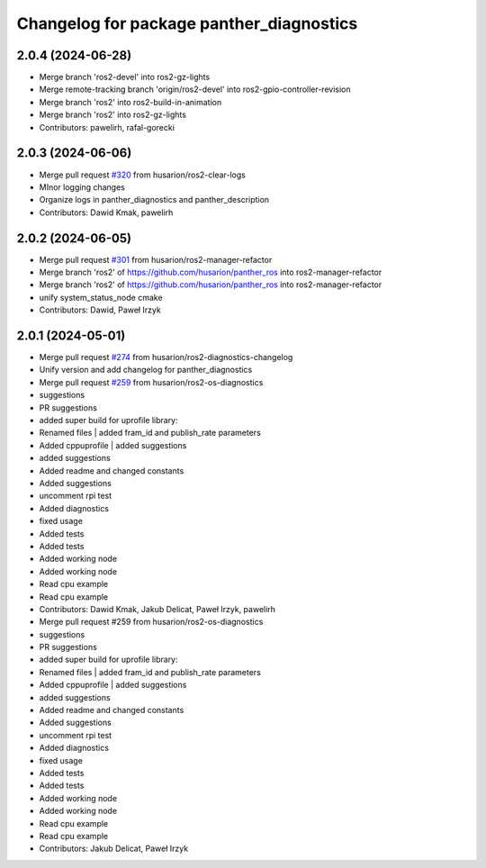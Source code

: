 ^^^^^^^^^^^^^^^^^^^^^^^^^^^^^^^^^^^^^^^^^
Changelog for package panther_diagnostics
^^^^^^^^^^^^^^^^^^^^^^^^^^^^^^^^^^^^^^^^^

2.0.4 (2024-06-28)
------------------
* Merge branch 'ros2-devel' into ros2-gz-lights
* Merge remote-tracking branch 'origin/ros2-devel' into ros2-gpio-controller-revision
* Merge branch 'ros2' into ros2-build-in-animation
* Merge branch 'ros2' into ros2-gz-lights
* Contributors: pawelirh, rafal-gorecki

2.0.3 (2024-06-06)
------------------
* Merge pull request `#320 <https://github.com/husarion/panther_ros/issues/320>`_ from husarion/ros2-clear-logs
* MInor logging changes
* Organize logs in panther_diagnostics and panther_description
* Contributors: Dawid Kmak, pawelirh

2.0.2 (2024-06-05)
------------------
* Merge pull request `#301 <https://github.com/husarion/panther_ros/issues/301>`_ from husarion/ros2-manager-refactor
* Merge branch 'ros2' of https://github.com/husarion/panther_ros into ros2-manager-refactor
* Merge branch 'ros2' of https://github.com/husarion/panther_ros into ros2-manager-refactor
* unify system_status_node cmake
* Contributors: Dawid, Paweł Irzyk

2.0.1 (2024-05-01)
------------------
* Merge pull request `#274 <https://github.com/husarion/panther_ros/issues/274>`_ from husarion/ros2-diagnostics-changelog
* Unify version and add changelog for panther_diagnostics
* Merge pull request `#259 <https://github.com/husarion/panther_ros/issues/259>`_ from husarion/ros2-os-diagnostics
* suggestions
* PR suggestions
* added super build for uprofile library:
* Renamed files | added fram_id and publish_rate parameters
* Added cppuprofile | added suggestions
* added suggestions
* Added readme and changed constants
* Added suggestions
* uncomment rpi test
* Added diagnostics
* fixed usage
* Added tests
* Added tests
* Added working node
* Added working node
* Read cpu example
* Read cpu example
* Contributors: Dawid Kmak, Jakub Delicat, Paweł Irzyk, pawelirh

* Merge pull request #259 from husarion/ros2-os-diagnostics
* suggestions
* PR suggestions
* added super build for uprofile library:
* Renamed files | added fram_id and publish_rate parameters
* Added cppuprofile | added suggestions
* added suggestions
* Added readme and changed constants
* Added suggestions
* uncomment rpi test
* Added diagnostics
* fixed usage
* Added tests
* Added tests
* Added working node
* Added working node
* Read cpu example
* Read cpu example
* Contributors: Jakub Delicat, Paweł Irzyk
